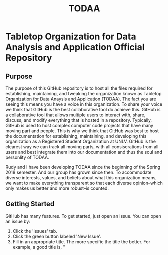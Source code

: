 #+TITLE: TODAA
* Tabletop Organization for Data Analysis and Application Official Repository
** Purpose 

The purpose of this GitHub repository is to host all the files required for establishing, maintaining, and tweaking the organization known as
Tabletop Organization for Data Anaysis and Application (TODAA).  The fact you are seeing this means you have a voice in this organization.  To share your voice
we think that GitHub is the best collaborative tool do achieve this.  GitHub is a collaborative tool that allows multiple users to interact with, share, discuss, and modify
everything that is hosted in a repository.  Typically, GitHub is used to host complex computer code projects that have many moving part and people.  This is why we think that
GitHub was best to host the documentation for establishing, maintaining, and developing this organization as a Registered Student Organization at UNLV.  GitHub is the clearest way we can track all moving parts, with all consiserations from all users and best integrate them into our documentation and thus the soul and personlity of TODAA. 

Rudy and I have been developing TODAA since the beginning of the Spring 2018 semester.  And our group has grown since then.  To accommodate diverse interests, values, and beliefs about what this organization means, we want to make everything transparent so that each diverse opinion--which only makes us better and more robust--is counted. 

** Getting Started

GitHub has many features.  To get started, just open an issue.  You can open an issue by:

1. Click the 'Issues' tab.  
2. Click the green button labeled 'New Issue'.
3. Fill in an appropriate title.  The more specific the title the better.  For example, a good title is, "
